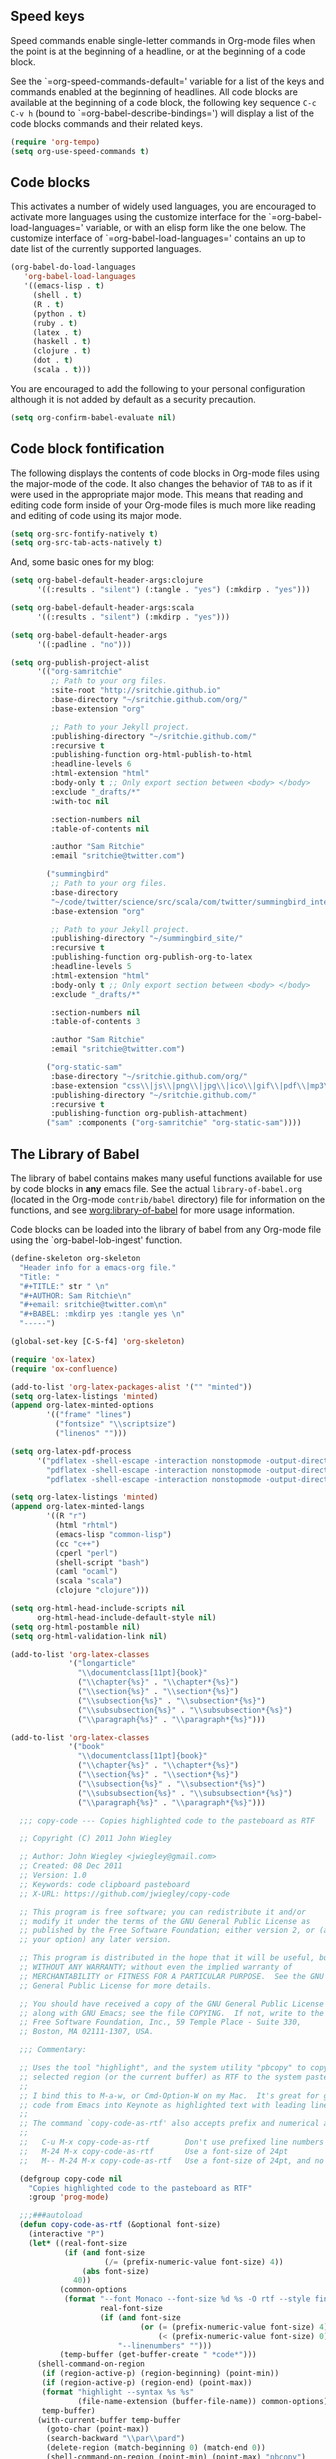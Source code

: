 
** Speed keys
   :PROPERTIES:
   :CUSTOM_ID: speed-keys
   :END:
Speed commands enable single-letter commands in Org-mode files when
the point is at the beginning of a headline, or at the beginning of a
code block.

See the `=org-speed-commands-default=' variable for a list of the keys
and commands enabled at the beginning of headlines.  All code blocks
are available at the beginning of a code block, the following key
sequence =C-c C-v h= (bound to `=org-babel-describe-bindings=') will
display a list of the code blocks commands and their related keys.

#+begin_src emacs-lisp
  (require 'org-tempo)
  (setq org-use-speed-commands t)
#+end_src

** Code blocks
   :PROPERTIES:
   :CUSTOM_ID: babel
   :END:
This activates a number of widely used languages, you are encouraged
to activate more languages using the customize interface for the
`=org-babel-load-languages=' variable, or with an elisp form like the
one below.  The customize interface of `=org-babel-load-languages='
contains an up to date list of the currently supported languages.
#+begin_src emacs-lisp
  (org-babel-do-load-languages
     'org-babel-load-languages
     '((emacs-lisp . t)
       (shell . t)
       (R . t)
       (python . t)
       (ruby . t)
       (latex . t)
       (haskell . t)
       (clojure . t)
       (dot . t)
       (scala . t)))
#+end_src

You are encouraged to add the following to your personal configuration
although it is not added by default as a security precaution.
#+begin_src emacs-lisp
  (setq org-confirm-babel-evaluate nil)
#+end_src

** Code block fontification
   :PROPERTIES:
   :CUSTOM_ID: code-block-fontification
   :END:
The following displays the contents of code blocks in Org-mode files
using the major-mode of the code.  It also changes the behavior of
=TAB= to as if it were used in the appropriate major mode.  This means
that reading and editing code form inside of your Org-mode files is
much more like reading and editing of code using its major mode.
#+begin_src emacs-lisp
  (setq org-src-fontify-natively t)
  (setq org-src-tab-acts-natively t)
#+end_src

And, some basic ones for my blog:

#+begin_src emacs-lisp
  (setq org-babel-default-header-args:clojure
        '((:results . "silent") (:tangle . "yes") (:mkdirp . "yes")))

  (setq org-babel-default-header-args:scala
        '((:results . "silent") (:mkdirp . "yes")))

  (setq org-babel-default-header-args
        '((:padline . "no")))

  (setq org-publish-project-alist
        '(("org-samritchie"
           ;; Path to your org files.
           :site-root "http://sritchie.github.io"
           :base-directory "~/sritchie.github.com/org/"
           :base-extension "org"

           ;; Path to your Jekyll project.
           :publishing-directory "~/sritchie.github.com/"
           :recursive t
           :publishing-function org-html-publish-to-html
           :headline-levels 6
           :html-extension "html"
           :body-only t ;; Only export section between <body> </body>
           :exclude "_drafts/*"
           :with-toc nil

           :section-numbers nil
           :table-of-contents nil

           :author "Sam Ritchie"
           :email "sritchie@twitter.com")

          ("summingbird"
           ;; Path to your org files.
           :base-directory
           "~/code/twitter/science/src/scala/com/twitter/summingbird_internal/tutorial"
           :base-extension "org"

           ;; Path to your Jekyll project.
           :publishing-directory "~/summingbird_site/"
           :recursive t
           :publishing-function org-publish-org-to-latex
           :headline-levels 5
           :html-extension "html"
           :body-only t ;; Only export section between <body> </body>
           :exclude "_drafts/*"

           :section-numbers nil
           :table-of-contents 3

           :author "Sam Ritchie"
           :email "sritchie@twitter.com")

          ("org-static-sam"
           :base-directory "~/sritchie.github.com/org/"
           :base-extension "css\\|js\\|png\\|jpg\\|ico\\|gif\\|pdf\\|mp3\\|flac\\|ogg\\|swf\\|php\\|markdown\\|md\\|html\\|htm\\|sh\\|xml\\|gz\\|bz2\\|vcf\\|zip\\|txt\\|tex\\|otf\\|ttf\\|eot\\|rb\\|yml\\|htaccess\\|gitignore"
           :publishing-directory "~/sritchie.github.com/"
           :recursive t
           :publishing-function org-publish-attachment)
          ("sam" :components ("org-samritchie" "org-static-sam"))))
#+end_src

** The Library of Babel
   :PROPERTIES:
   :CUSTOM_ID: library-of-babel
   :END:
The library of babel contains makes many useful functions available
for use by code blocks in *any* emacs file.  See the actual
=library-of-babel.org= (located in the Org-mode =contrib/babel=
directory) file for information on the functions, and see
[[http://orgmode.org/worg/org-contrib/babel/intro.php#library-of-babel][worg:library-of-babel]] for more usage information.

Code blocks can be loaded into the library of babel from any Org-mode
file using the `org-babel-lob-ingest' function.

#+BEGIN_SRC emacs-lisp
  (define-skeleton org-skeleton
    "Header info for a emacs-org file."
    "Title: "
    "#+TITLE:" str " \n"
    "#+AUTHOR: Sam Ritchie\n"
    "#+email: sritchie@twitter.com\n"
    "#+BABEL: :mkdirp yes :tangle yes \n"
    "-----")

  (global-set-key [C-S-f4] 'org-skeleton)

  (require 'ox-latex)
  (require 'ox-confluence)

  (add-to-list 'org-latex-packages-alist '("" "minted"))
  (setq org-latex-listings 'minted)
  (append org-latex-minted-options
          '(("frame" "lines")
            ("fontsize" "\\scriptsize")
            ("linenos" "")))

  (setq org-latex-pdf-process
        '("pdflatex -shell-escape -interaction nonstopmode -output-directory %o %f"
          "pdflatex -shell-escape -interaction nonstopmode -output-directory %o %f"
          "pdflatex -shell-escape -interaction nonstopmode -output-directory %o %f"))

  (setq org-latex-listings 'minted)
  (append org-latex-minted-langs
          '((R "r")
            (html "rhtml")
            (emacs-lisp "common-lisp")
            (cc "c++")
            (cperl "perl")
            (shell-script "bash")
            (caml "ocaml")
            (scala "scala")
            (clojure "clojure")))

  (setq org-html-head-include-scripts nil
        org-html-head-include-default-style nil)
  (setq org-html-postamble nil)
  (setq org-html-validation-link nil)

  (add-to-list 'org-latex-classes
               '("longarticle"
                 "\\documentclass[11pt]{book}"
                 ("\\chapter{%s}" . "\\chapter*{%s}")
                 ("\\section{%s}" . "\\section*{%s}")
                 ("\\subsection{%s}" . "\\subsection*{%s}")
                 ("\\subsubsection{%s}" . "\\subsubsection*{%s}")
                 ("\\paragraph{%s}" . "\\paragraph*{%s}")))

  (add-to-list 'org-latex-classes
               '("book"
                 "\\documentclass[11pt]{book}"
                 ("\\chapter{%s}" . "\\chapter*{%s}")
                 ("\\section{%s}" . "\\section*{%s}")
                 ("\\subsection{%s}" . "\\subsection*{%s}")
                 ("\\subsubsection{%s}" . "\\subsubsection*{%s}")
                 ("\\paragraph{%s}" . "\\paragraph*{%s}")))

#+END_SRC

#+BEGIN_SRC emacs-lisp
  ;;; copy-code --- Copies highlighted code to the pasteboard as RTF

  ;; Copyright (C) 2011 John Wiegley

  ;; Author: John Wiegley <jwiegley@gmail.com>
  ;; Created: 08 Dec 2011
  ;; Version: 1.0
  ;; Keywords: code clipboard pasteboard
  ;; X-URL: https://github.com/jwiegley/copy-code

  ;; This program is free software; you can redistribute it and/or
  ;; modify it under the terms of the GNU General Public License as
  ;; published by the Free Software Foundation; either version 2, or (at
  ;; your option) any later version.

  ;; This program is distributed in the hope that it will be useful, but
  ;; WITHOUT ANY WARRANTY; without even the implied warranty of
  ;; MERCHANTABILITY or FITNESS FOR A PARTICULAR PURPOSE.  See the GNU
  ;; General Public License for more details.

  ;; You should have received a copy of the GNU General Public License
  ;; along with GNU Emacs; see the file COPYING.  If not, write to the
  ;; Free Software Foundation, Inc., 59 Temple Place - Suite 330,
  ;; Boston, MA 02111-1307, USA.

  ;;; Commentary:

  ;; Uses the tool "highlight", and the system utility "pbcopy" to copy the
  ;; selected region (or the current buffer) as RTF to the system pasteboard.
  ;;
  ;; I bind this to M-a-w, or Cmd-Option-W on my Mac.  It's great for getting
  ;; code from Emacs into Keynote as highlighted text with leading line numbers.
  ;;
  ;; The command `copy-code-as-rtf' also accepts prefix and numerical arguments:
  ;;
  ;;   C-u M-x copy-code-as-rtf        Don't use prefixed line numbers
  ;;   M-24 M-x copy-code-as-rtf       Use a font-size of 24pt
  ;;   M-- M-24 M-x copy-code-as-rtf   Use a font-size of 24pt, and no linnums

  (defgroup copy-code nil
    "Copies highlighted code to the pasteboard as RTF"
    :group 'prog-mode)

  ;;;###autoload
  (defun copy-code-as-rtf (&optional font-size)
    (interactive "P")
    (let* ((real-font-size
            (if (and font-size
                     (/= (prefix-numeric-value font-size) 4))
                (abs font-size)
              40))
           (common-options
            (format "--font Monaco --font-size %d %s -O rtf --style fine_blue" ;; nightshimmer for dark background
                    real-font-size
                    (if (and font-size
                             (or (= (prefix-numeric-value font-size) 4)
                                 (< (prefix-numeric-value font-size) 0)))
                        "--linenumbers" "")))
           (temp-buffer (get-buffer-create " *code*")))
      (shell-command-on-region
       (if (region-active-p) (region-beginning) (point-min))
       (if (region-active-p) (region-end) (point-max))
       (format "highlight --syntax %s %s"
               (file-name-extension (buffer-file-name)) common-options)
       temp-buffer)
      (with-current-buffer temp-buffer
        (goto-char (point-max))
        (search-backward "\\par\\pard")
        (delete-region (match-beginning 0) (match-end 0))
        (shell-command-on-region (point-min) (point-max) "pbcopy")
        (kill-buffer (current-buffer)))
      (message "Copied %s to pasteboard as RTF with font-size of %d"
               (if (region-active-p) "region" "file")
               real-font-size)))

  (setq org-default-notes-file
        (concat org-directory "~/Dropbox/org/notes.org"))

  (define-key global-map "\C-cc" 'org-capture)


  (setq org-capture-templates
        '(
("j" "Journal" entry (file+olp+datetree "~/org/journal.org")
       "** %<%H:%M> %?\n")
          ("j" "Journal" entry (file+datetree "~/Dropbox/org/notes.org")
           "* %?\nEntered on %U\n  %i\n  %a")))

  (define-key global-map "\C-cn"
    (lambda () (interactive) (org-capture nil "j")))
#+END_SRC

** Web Mode

#+BEGIN_SRC emacs-lisp
  (add-to-list 'auto-mode-alist '("\\.html?\\'" . web-mode))

#+END_SRC
